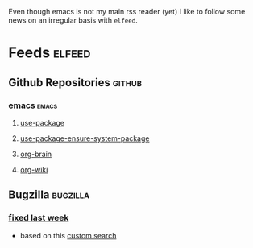Even though emacs is not my main rss reader (yet) I like to follow
some news on an irregular basis with =elfeed=.

* Feeds                                                              :elfeed:
** Github Repositories                                               :github:
*** emacs                                                             :emacs:
**** [[https://github.com/jwiegley/use-package/commits/master.atom][use-package]]
**** [[https://github.com/waymondo/use-package-ensure-system-package/commits/master.atom][use-package-ensure-system-package]]
**** [[https://github.com/Kungsgeten/org-brain/commits/master.atom][org-brain]]
**** [[https://github.com/caiorss/org-wiki/commits/master.atom][org-wiki]]
** Bugzilla                                                       :bugzilla:
*** [[https://bugzilla.mozilla.org/buglist.cgi?bug_status=RESOLVED&bug_status=VERIFIED&bug_status=CLOSED&chfield=resolution&chfieldfrom=-7d&chfieldto=Now&chfieldvalue=FIXED&classification=Client%20Software&component=Developer%20Tools&component=Developer%20Tools%3A%20about%3Adebugging&component=Developer%20Tools%3A%20Animation%20Inspector&component=Developer%20Tools%3A%20Canvas%20Debugger&component=Developer%20Tools%3A%20Computed%20Styles%20Inspector&component=Developer%20Tools%3A%20Console&component=Developer%20Tools%3A%20CSS%20Rules%20Inspector&component=Developer%20Tools%3A%20Debugger&component=Developer%20Tools%3A%20DOM&component=Developer%20Tools%3A%20Font%20Inspector&component=Developer%20Tools%3A%20Framework&component=Developer%20Tools%3A%20Graphic%20Commandline%20and%20Toolbar&component=Developer%20Tools%3A%20Inspector&component=Developer%20Tools%3A%20JSON%20Viewer&component=Developer%20Tools%3A%20Layout%20Frame%20Inspector&component=Developer%20Tools%3A%20Measuring%20Tool&component=Developer%20Tools%3A%20Memory&component=Developer%20Tools%3A%20Netmonitor&component=Developer%20Tools%3A%20Object%20Inspector&component=Developer%20Tools%3A%20Performance%20Tools%20%28Profiler%2FTimeline%29&component=Developer%20Tools%3A%20Responsive%20Design%20Mode&component=Developer%20Tools%3A%20Scratchpad&component=Developer%20Tools%3A%20Shared%20Components&component=Developer%20Tools%3A%20Source%20Editor&component=Developer%20Tools%3A%20Storage%20Inspector&component=Developer%20Tools%3A%20Style%20Editor&component=Developer%20Tools%3A%20Web%20Audio%20Editor&component=Developer%20Tools%3A%20WebGL%20Shader%20Editor&component=Developer%20Tools%3A%20WebIDE&list_id=14015915&product=Firefox&query_format=advanced&resolution=FIXED&short_desc=intermittent&short_desc_type=notregexp&title=Bug%20List&ctype=atom][fixed last week]]
- based on this [[https://bugzilla.mozilla.org/buglist.cgi?bug_status=RESOLVED&bug_status=VERIFIED&bug_status=CLOSED&chfield=resolution&chfieldfrom=-7d&chfieldto=Now&chfieldvalue=FIXED&classification=Client%20Software&component=Developer%20Tools&component=Developer%20Tools:%20about:debugging&component=Developer%20Tools:%20Animation%20Inspector&component=Developer%20Tools:%20Canvas%20Debugger&component=Developer%20Tools:%20Computed%20Styles%20Inspector&component=Developer%20Tools:%20Console&component=Developer%20Tools:%20CSS%20Rules%20Inspector&component=Developer%20Tools:%20Debugger&component=Developer%20Tools:%20DOM&component=Developer%20Tools:%20Font%20Inspector&component=Developer%20Tools:%20Framework&component=Developer%20Tools:%20Graphic%20Commandline%20and%20Toolbar&component=Developer%20Tools:%20Inspector&component=Developer%20Tools:%20JSON%20Viewer&component=Developer%20Tools:%20Layout%20Frame%20Inspector&component=Developer%20Tools:%20Measuring%20Tool&component=Developer%20Tools:%20Memory&component=Developer%20Tools:%20Netmonitor&component=Developer%20Tools:%20Object%20Inspector&component=Developer%20Tools:%20Performance%20Tools%20(Profiler/Timeline)&component=Developer%20Tools:%20Responsive%20Design%20Mode&component=Developer%20Tools:%20Scratchpad&component=Developer%20Tools:%20Shared%20Components&component=Developer%20Tools:%20Source%20Editor&component=Developer%20Tools:%20Storage%20Inspector&component=Developer%20Tools:%20Style%20Editor&component=Developer%20Tools:%20Web%20Audio%20Editor&component=Developer%20Tools:%20WebGL%20Shader%20Editor&component=Developer%20Tools:%20WebIDE&product=Firefox&resolution=FIXED&short_desc=intermittent&short_desc_type=notregexp&list_id=14015915][custom search]]
